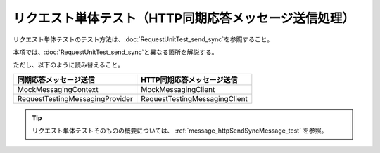 =====================================================================
 リクエスト単体テスト（HTTP同期応答メッセージ送信処理）
=====================================================================

リクエスト単体テストのテスト方法は、\ :doc:`RequestUnitTest_send_sync`\ を参照すること。

本項では、\ :doc:`RequestUnitTest_send_sync`\ と異なる箇所を解説する。

ただし、以下のように読み替えること。

+----------------------------------------------+------------------------------------------------------+
|同期応答メッセージ送信                        |HTTP同期応答メッセージ送信                            |
+==============================================+======================================================+
|MockMessagingContext                          |MockMessagingClient                                   |
+----------------------------------------------+------------------------------------------------------+
|RequestTestingMessagingProvider               |RequestTestingMessagingClient                         |
+----------------------------------------------+------------------------------------------------------+

.. tip:: 
 リクエスト単体テストそのものの概要については、
 :ref:`message_httpSendSyncMessage_test`
 を参照。

